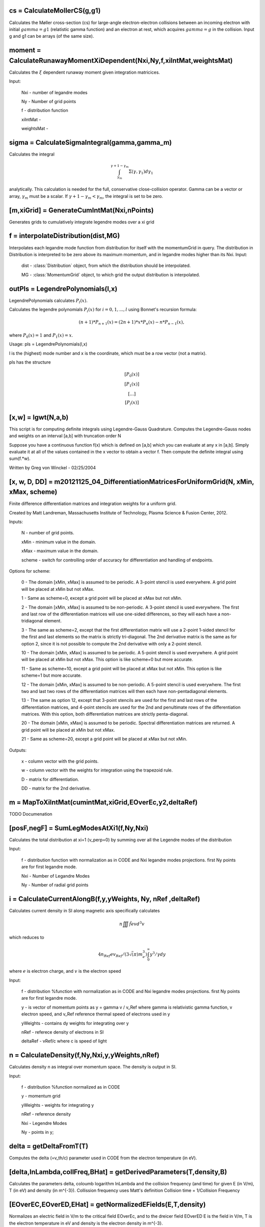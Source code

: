 cs = CalculateMollerCS(g,g1)
-------------------------------------------------------------------

.. function:: cs = CalculateMollerCS(g,g1)

Calculates the Møller cross-section (cs) for large-angle
electron-electron collisions between an incoming electron with initial
:math:`gamma=g1` (relatistic gamma function) and an electron at rest, which
acquires :math:`gamma = g` in the collision. 
Input g and g1 can be arrays (of the same size).

moment = CalculateRunawayMomentXiDependent(Nxi,Ny,f,xiIntMat,weightsMat)
------------------------------------------------------------------------------

.. function:: moment = CalculateRunawayMomentXiDependent(Nxi,Ny,f,xiIntMat,weightsMat)

Calculates the :math:`\xi` dependent runaway moment given integration matricices.

Input:

    Nxi - number of legandre modes

    Ny - Number of grid points

    f - distribution function

    xiIntMat - 

    weightsMat -

sigma = CalculateSigmaIntegral(gamma,gamma_m)
-------------------------------------------------------------------

.. function:: sigma = CalculateSigmaIntegral(gamma,gamma_m)

Calculates the integral

.. math::

    \int_{\gamma_m}^{\gamma+1-\gamma_m} \Sigma(\gamma,\gamma_1) d\gamma_1

analytically. 
This calculation is needed for the full, conservative close-collision operator.
Gamma can be a vector or array, :math:`\gamma_m` must be a scalar. 
If :math:`\gamma+1-\gamma_m< \gamma_m`, the integral is set to be zero.


[m,xiGrid] = GenerateCumIntMat(Nxi,nPoints)
--------------------------------------------

.. function:: [m,xiGrid] = GenerateCumIntMat(Nxi,nPoints)

Generates grids to cumulatively integrate legendre modes over a xi grid

f = interpolateDistribution(dist,MG)
-------------------------------------------------------------------

.. function:: f = interpolateDistribution(dist,MG)

Interpolates each legandre mode function from distribution for itself with the momentumGrid in query.
The distribution in Distribution is interpreted to be zero above its maximum momentum, and in legandre modes higher than its Nxi.
Input:

    dist - :class:`Distribution` object, from which the distribution should be interpolated.
    
    MG - :class:`MomentumGrid` object, to which grid the output distribution is interpolated.

outPls = LegendrePolynomials(l,x)
-------------------------------------------------------------------

.. function:: outPls = LegendrePolynomials(l,x)

LegendrePolynomials calculates :math:`P_l(x)`.

Calculates the legendre polynomials :math:`P_i(x)` for :math:`i=0,1,...,l` using
Bonnet's recursion formula:

.. math::

    (n+1)*P_{n+1}(x) = (2n+1)*x*P_n(x) - n*P_{n-1}(x),

where :math:`P_0(x) = 1` and :math:`P_1(x) = x`.

Usage:
pls = LegendrePolynomials(l,x)

l is the (highest) mode number and x is the coordinate, which must be
a row vector (not a matrix). 

pls has the structure

.. math::

    \begin{matrix}
    [ P_0(x) ]\\
    [ P_1(x) ]\\
    [   ...  ]\\
    [ P_l(x) ]
    \end{matrix}


[x,w] = lgwt(N,a,b)
-------------------------------------------------------------------

.. function:: [x,w] = lgwt(N,a,b)

This script is for computing definite integrals using Legendre-Gauss
Quadrature. Computes the Legendre-Gauss nodes and weights on an interval
[a,b] with truncation order N

Suppose you have a continuous function f(x) which is defined on [a,b]
which you can evaluate at any x in [a,b]. Simply evaluate it at all of
the values contained in the x vector to obtain a vector f. Then compute
the definite integral using sum(f.*w).

Written by Greg von Winckel - 02/25/2004

[x, w, D, DD] = m20121125_04_DifferentiationMatricesForUniformGrid(N, xMin, xMax, scheme)
-------------------------------------------------------------------------------------------------

.. function:: [x, w, D, DD] = m20121125_04_DifferentiationMatricesForUniformGrid(N, xMin, xMax, scheme)

Finite difference differentiation matrices and integration weights for a
uniform grid.

Created by Matt Landreman,
Massachusetts Institute of Technology, Plasma Science & Fusion Center, 2012.

Inputs:

    N - number of grid points.

    xMin - minimum value in the domain.

    xMax - maximum value in the domain.

    scheme - switch for controlling order of accuracy for differentiation and handling of endpoints.

Options for scheme:

    0 -  The domain [xMin, xMax] is assumed to be periodic. A 3-point stencil
    is used everywhere. A grid point will be placed at xMin but not
    xMax.

    1 -  Same as scheme=0, except a grid point will be placed at xMax but not
    xMin.

    2 -  The domain [xMin, xMax] is assumed to be non-periodic. A 3-point
    stencil is used everywhere.  The first and last row of the
    differentiation matrices will use one-sided differences, so they
    will each have a non-tridiagonal element.

    3 -  The same as scheme=2, except that the first differentiation matrix
    will use a 2-point 1-sided stencil for the first and last elements
    so the matrix is strictly tri-diagonal.  The 2nd derivative matrix
    is the same as for option 2, since it is not possible to compute
    the 2nd derivative with only a 2-point stencil.

    10 - The domain [xMin, xMax] is assumed to be periodic. A 5-point stencil
    is used everywhere. A grid point will be placed at xMin but not
    xMax.  This option is like scheme=0 but more accurate.

    11 - Same as scheme=10, except a grid point will be placed at xMax but
    not xMin.  This option is like scheme=1 but more accurate.

    12 - The domain [xMin, xMax] is assumed to be non-periodic. A 5-point
    stencil is used everywhere.  The first two and last two rows of
    the differentiation matrices will then each have non-pentadiagonal
    elements.

    13 - The same as option 12, except that 3-point stencils are used for the
    first and last rows of the differentiation matrices, and 4-point
    stencils are used for the 2nd and penultimate rows of the
    differentiation matrices.  With this option, both differentiation
    matrices are strictly penta-diagonal.

    20 - The domain [xMin, xMax] is assumed to be periodic. Spectral
    differentiation matrices are returned. A grid point will be placed
    at xMin but not xMax.

    21 - Same as scheme=20, except a grid point will be placed at xMax but not
    xMin.

Outputs:

    x - column vector with the grid points.

    w - column vector with the weights for integration using the trapezoid rule.

    D - matrix for differentiation.

    DD - matrix for the 2nd derivative.

m = MapToXiIntMat(cumintMat,xiGrid,EOverEc,y2,deltaRef)
------------------------------------------------------------------------

.. function:: m = MapToXiIntMat(cumintMat,xiGrid,EOverEc,y2,deltaRef)

TODO Documenation


[posF,negF] = SumLegModesAtXi1(f,Ny,Nxi)
-------------------------------------------------------------------

.. function:: [posF,negF] = SumLegModesAtXi1(f,Ny,Nxi)


Calculates the total distribution at xi=1 (v_perp=0) by summing
over all the Legendre modes of the distribution

Input:

    f - distribution function with normalization as in CODE
    and Nxi legandre modes projections. first Ny points are for first
    legandre mode.

    Nxi - Number of Legandre Modes

    Ny - Number of radial grid points


i = CalculateCurrentAlongB(f,y,yWeights, Ny, nRef ,deltaRef)
-------------------------------------------------------------------

.. function:: i = CalculateCurrentAlongB(f,y,yWeights, Ny, nRef ,deltaRef)


Calculates current density in SI along magnetic axis
specifically calculates 

.. math::

    n \iiint \hat{f} e v d^3v

which reduces to

.. math::

    4 n_{Ref} e v_{Ref} / (3 \sqrt(\pi) m_e^3) \int_0^\infty y^3 / \gamma dy


where :math:`e` is electron charge, and :math:`v` is the electron speed

Input:

    f - distribution %function with normalization as in CODE
    and Nxi legandre modes projections. first Ny points are for first
    legandre mode.

    y - is vector of momentum points as y = gamma v / v_Ref where gamma is
    relativistic gamma function, v electron speed, and v_Ref reference
    thermal speed of electrons used in y

    yWeights - contains dy weights for integrating over y

    nRef - referece density of electrons in SI

    deltaRef - vRef/c where c is speed of light

n = CalculateDensity(f,Ny,Nxi,y,yWeights,nRef)
-------------------------------------------------------------------

.. function:: n = CalculateDensity(f,Ny,Nxi,y,yWeights,nRef)

Calculates density n as integral over momentum space. The density is output in SI.

Input:

    f - distribution %function normalized as in CODE

    y - momentum grid

    yWeights - weights for integrating y

    nRef - reference density

    Nxi - Legendre Modes

    Ny - points in y;

delta = getDeltaFromT(T)
-------------------------------------------------------------------

.. function:: delta = getDeltaFromT(T)

Computes the delta (=v_th/c) parameter used in CODE from the
electron temperature (in eV).

[delta,lnLambda,collFreq,BHat] = getDerivedParameters(T,density,B)
-------------------------------------------------------------------

.. function:: [delta,lnLambda,collFreq,BHat] = getDerivedParameters(T,density,B)

Calculates the parameters delta, coloumb logarithm lnLambda and the
collision frequency (and time) for given E (in V/m), T (in eV) and density
(in m^{-3}). Collission frequency uses Matt's definition
Collision time = 1/Collision Frequency

[EOverEC,EOverED,EHat] = getNormalizedEFields(E,T,density)
-------------------------------------------------------------------

.. function:: [EOverEC,EOverED,EHat] = getNormalizedEFields(E,T,density)

Normalizes an electric field in V/m to the critical field EOverEc,
and to the dreicer field EOverED
E is the field in V/m, T is the electron temperature in eV and
density is the electron density in m^{-3}.

sigma = GetSpitzerConductivity(T,n,Z)
-------------------------------------------------------------------

.. function:: sigma = GetSpitzerConductivity(T,n,Z)

Calculates the plasma Spitzer conductivity in 
units of (Ohm m)^-1, from the formula on p. 72 of Helander & Sigmar. 
Usage:
    
sigma = GetSpitzerConductivity(T,n,Z)

n must be in units of m^(-3), T in eV.
There is a prefactor that depends on Z which is only known numerically
(table on p.74 in Helander & Sigmar and Table III in Spitzer & Härm).
Let's interpolate to find the value for any Z. Since there is a data
point at infinity, lets use 1/Z for the interpolation.
Simplified expression in Chang (Eq. [5-76]):
sigma = 19.2307e3*T.^(1.5)./Z./lnLambda;
Written by Adam Stahl
